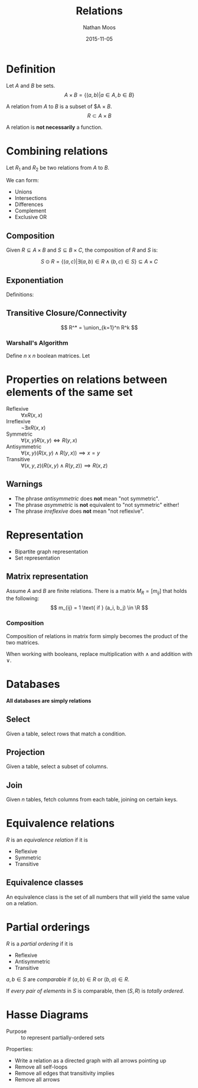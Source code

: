 #+TITLE: Relations
#+AUTHOR: Nathan Moos
#+DATE: 2015-11-05
#+LATEX_HEADER: \usepackage{cancel}
#+LATEX_HEADER: \newcommand*\R{\mathbb{R}}
#+LATEX_HEADER: \newcommand*\Z{\mathbb{Z}}
#+LATEX_HEADER: \newcommand*\union{\cup}
#+LATEX_HEADER: \newcommand*\intersection{\cap}

* Definition

Let $A$ and $B$ be sets.
$$ A \times B = \{ (a, b) | a \in A, b \in B \} $$

A relation from $A$ to $B$ is a subset of $A \times $B$.
$$ R \subset A \times B $$

\begin{align*}
R(a, b) &\iff (a, b) \in R \\
\cancel{R}(a, b) &\iff (a, b) \not\in R
\end{align*}

A relation is *not necessarily* a function.

* Combining relations

Let $R_1$ and $R_2$ be two relations from $A$ to $B$. 

We can form:
- Unions
- Intersections
- Differences
- Complement
- Exclusive OR

** Composition
   
Given $R \subseteq A \times B$ and $S \subseteq B \times C$, the composition of
$R$ and $S$ is:

$$ S \odot R = \{ (a, c) | \exists (a, b) \in R \land (b, c) \in S \} \subseteq A \times C $$

** Exponentiation

Definitions:
\begin{align*}
R^1 &= R \\
R^{n+1} &= R^n \odot R
\end{align*}
** Transitive Closure/Connectivity
   
$$ R^* = \union_{k=1}^n R^k $$

*** Warshall's Algorithm

Define $n$ x $n$ boolean matrices.
Let
\begin{align*}
W_0 &= M_R \\
W_k &= [ w_{ij}^k ] \\
w_{ij}^k = 1 &\iff \exists \text{a path from $i$ to $j$ whose interior vertices
include } \{ v_1, ..., v_k \} \\
w_{ij}^k &= w_{ij}^{k-1} \lor (w_{ik}^{k-1} \land w_{kj}^{k-1})
\end{align*}

* Properties on relations between elements of the same set

- Reflexive :: $\forall x R(x, x)$
- Irreflexive :: $\lnot \exists x R(x, x)$
- Symmetric :: $\forall (x, y) R(x, y) \iff R(y, x)$
- Antisymmetric :: $\forall (x, y) (R(x, y) \land R(y, x)) \implies x = y$
- Transitive :: $\forall (x, y, z) (R(x, y) \land R(y, z)) \implies R(x, z)$

** Warnings

- The phrase /antisymmetric/ does *not* mean "not symmetric".
- The phrase /asymmetric/ is *not* equivalent to "not symmetric" either!
- The phrase /irreflexive/ does *not* mean "not reflexive".
* Representation

- Bipartite graph representation 
- Set representation 
  
** Matrix representation

Assume $A$ and $B$ are finite relations. There is a matrix $M_R = [ m_{ij} ]$
that holds the following:
$$ m_{ij} = 1 \text{ if } (a_i, b_j) \in \R $$

*** Composition

Composition of relations in matrix form simply becomes the product of the two
matrices.

When working with booleans, replace multiplication with $\land$ and addition
with $\lor$.

* Databases
  *All databases are simply relations*
  
** Select
   
Given a table, select rows that match a condition.

** Projection
   
Given a table, select a subset of columns.

** Join
   
Given $n$ tables, fetch columns from each table, joining on certain keys.
* Equivalence relations
  
$R$ is an /equivalence relation/ if it is
- Reflexive
- Symmetric
- Transitive
  
** Equivalence classes

An equivalence class is the set of all numbers that will yield the same value on
a relation.

* Partial orderings 
  
$R$ is a /partial ordering/ if it is
- Reflexive
- Antisymmetric
- Transitive

$a, b \in S$ are /comparable/ if $(a, b) \in R$ or $(b, a) \in R$.

If /every pair of elements/ in $S$ is comparable, then $(S, R)$ is /totally
ordered/.

* Hasse Diagrams
  
- Purpose :: to represent partially-ordered sets

Properties:
- Write a relation as a directed graph with all arrows pointing up
- Remove all self-loops
- Remove all edges that transitivity implies
- Remove all arrows
